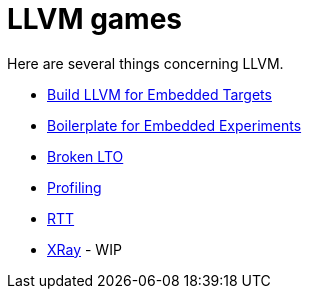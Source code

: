 = LLVM games

Here are several things concerning LLVM.

* link:build-llvm[Build LLVM for Embedded Targets]
* link:boilerplate[Boilerplate for Embedded Experiments]
* link:broken-lto[Broken LTO]
* link:profiling[Profiling]
* link:RTT[RTT]
* link:xray[XRay] - WIP
